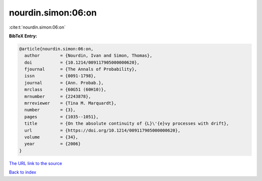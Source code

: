 nourdin.simon:06:on
===================

:cite:t:`nourdin.simon:06:on`

**BibTeX Entry:**

.. code-block:: bibtex

   @article{nourdin.simon:06:on,
     author        = {Nourdin, Ivan and Simon, Thomas},
     doi           = {10.1214/009117905000000620},
     fjournal      = {The Annals of Probability},
     issn          = {0091-1798},
     journal       = {Ann. Probab.},
     mrclass       = {60G51 (60H10)},
     mrnumber      = {2243878},
     mrreviewer    = {Tina M. Marquardt},
     number        = {3},
     pages         = {1035--1051},
     title         = {On the absolute continuity of {L}\'{e}vy processes with drift},
     url           = {https://doi.org/10.1214/009117905000000620},
     volume        = {34},
     year          = {2006}
   }
`The URL link to the source <https://doi.org/10.1214/009117905000000620>`_


`Back to index <../By-Cite-Keys.html>`_
